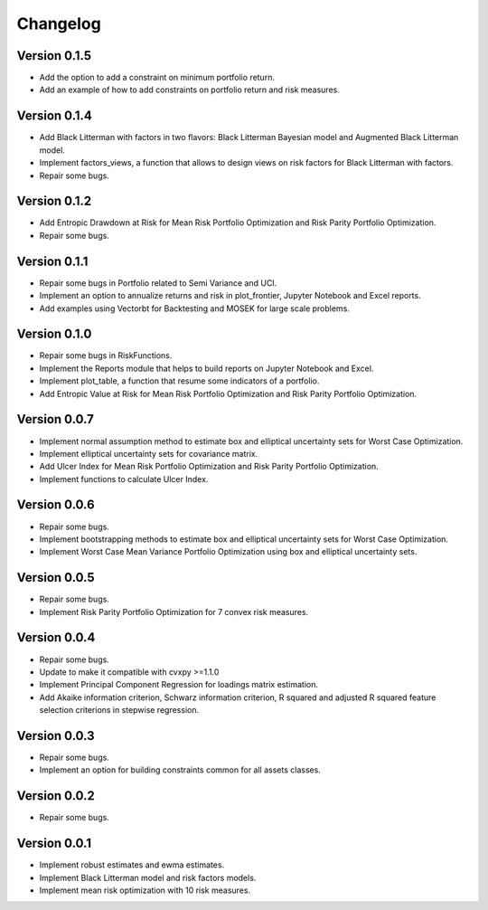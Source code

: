 #########
Changelog
#########

.. raw:: html

    <a href='https://ko-fi.com/B0B833SXD' target='_blank'><img height='36'style='border:0px;height:36px;' src='https://cdn.ko-fi.com/cdn/kofi1.png?v=2' border='0' alt='Buy Me a Coffee at ko-fi.com' /></a>

Version 0.1.5
=============

- Add the option to add a constraint on minimum portfolio return.
- Add an example of how to add constraints on portfolio return and risk measures.

Version 0.1.4
=============

- Add Black Litterman with factors in two flavors: Black Litterman Bayesian model and Augmented Black Litterman model.
- Implement factors_views, a function that allows to design views on risk factors for Black Litterman with factors.
- Repair some bugs.

Version 0.1.2
=============

- Add Entropic Drawdown at Risk for Mean Risk Portfolio Optimization and Risk Parity Portfolio Optimization.
- Repair some bugs.

Version 0.1.1
=============

- Repair some bugs in Portfolio related to Semi Variance and UCI.
- Implement an option to annualize returns and risk in plot_frontier, Jupyter Notebook and Excel reports.
- Add examples using Vectorbt for Backtesting and MOSEK for large scale problems.

Version 0.1.0
=============

- Repair some bugs in RiskFunctions.
- Implement the Reports module that helps to build reports on Jupyter Notebook and Excel.
- Implement plot_table, a function that resume some indicators of a portfolio.
- Add Entropic Value at Risk for Mean Risk Portfolio Optimization and Risk Parity Portfolio Optimization.

Version 0.0.7
=============

- Implement normal assumption method to estimate box and elliptical uncertainty sets for Worst Case Optimization.
- Implement elliptical uncertainty sets for covariance matrix.
- Add Ulcer Index for Mean Risk Portfolio Optimization and Risk Parity Portfolio Optimization.
- Implement functions to calculate Ulcer Index.

Version 0.0.6
=============

- Repair some bugs.
- Implement bootstrapping methods to estimate box and elliptical uncertainty sets for Worst Case Optimization.
- Implement Worst Case Mean Variance Portfolio Optimization using box and elliptical uncertainty sets.

Version 0.0.5
=============

- Repair some bugs.
- Implement Risk Parity Portfolio Optimization for 7 convex risk measures.

Version 0.0.4
=============

- Repair some bugs.
- Update to make it compatible with cvxpy >=1.1.0
- Implement Principal Component Regression for loadings matrix estimation.
- Add Akaike information criterion, Schwarz information criterion, R squared and adjusted R squared feature selection criterions in stepwise regression.


Version 0.0.3
=============

- Repair some bugs.
- Implement an option for building constraints common for all assets classes.


Version 0.0.2
=============

- Repair some bugs.


Version 0.0.1
=============

- Implement robust estimates and ewma estimates.
- Implement Black Litterman model and risk factors models.
- Implement mean risk optimization with 10 risk measures.
